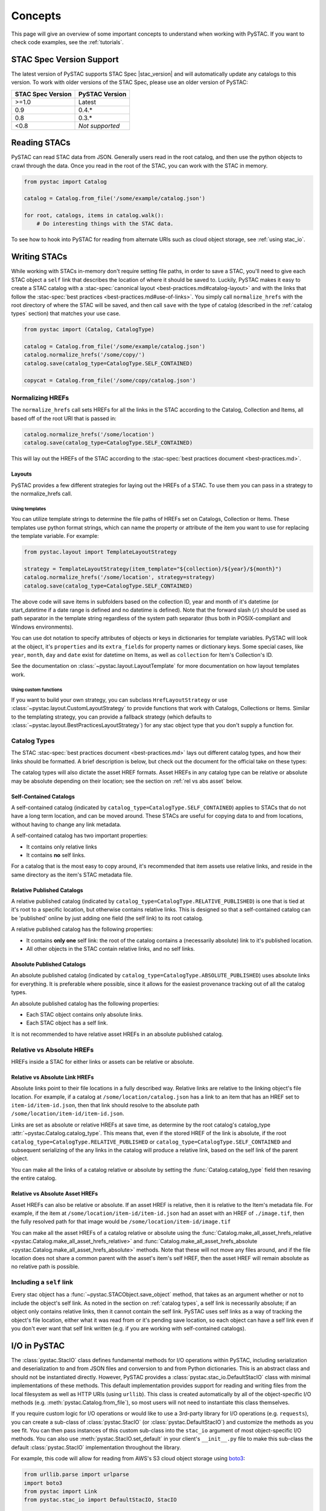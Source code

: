 Concepts
########

This page will give an overview of some important concepts to understand when working
with PySTAC. If you want to check code examples, see the :ref:`tutorials`.

.. _stac_version_support:

STAC Spec Version Support
=========================

The latest version of PySTAC supports STAC Spec |stac_version| and will automatically
update any catalogs to this version. To work with older versions of the STAC Spec,
please use an older version of PySTAC:

=================  ==============
STAC Spec Version  PySTAC Version
=================  ==============
>=1.0                Latest
0.9                0.4.*
0.8                0.3.*
<0.8               *Not supported*
=================  ==============

Reading STACs
=============

PySTAC can read STAC data from JSON. Generally users read in the root catalog, and then
use the python objects to crawl through the data. Once you read in the root of the STAC,
you can work with the STAC in memory.

.. code-block:: python

   from pystac import Catalog

   catalog = Catalog.from_file('/some/example/catalog.json')

   for root, catalogs, items in catalog.walk():
       # Do interesting things with the STAC data.

To see how to hook into PySTAC for reading from alternate URIs such as cloud object
storage, see :ref:`using stac_io`.

Writing STACs
=============

While working with STACs in-memory don't require setting file paths, in order to save a
STAC, you'll need to give each STAC object a ``self`` link that describes the location
of where it should be saved to. Luckily, PySTAC makes it easy to create a STAC catalog
with a :stac-spec:`canonical layout <best-practices.md#catalog-layout>` and with the
links that follow the :stac-spec:`best practices <best-practices.md#use-of-links>`. You
simply call ``normalize_hrefs`` with the root directory of where the STAC will be saved,
and then call ``save`` with the type of catalog (described in the :ref:`catalog types`
section) that matches your use case.

.. code-block:: python

   from pystac import (Catalog, CatalogType)

   catalog = Catalog.from_file('/some/example/catalog.json')
   catalog.normalize_hrefs('/some/copy/')
   catalog.save(catalog_type=CatalogType.SELF_CONTAINED)

   copycat = Catalog.from_file('/some/copy/catalog.json')


Normalizing HREFs
-----------------

The ``normalize_hrefs`` call sets HREFs for all the links in the STAC according to the
Catalog, Collection and Items, all based off of the root URI that is passed in:

.. code-block:: python

    catalog.normalize_hrefs('/some/location')
    catalog.save(catalog_type=CatalogType.SELF_CONTAINED)

This will lay out the HREFs of the STAC according to the :stac-spec:`best practices
document <best-practices.md>`.

Layouts
~~~~~~~

PySTAC provides a few different strategies for laying out the HREFs of a STAC.
To use them you can pass in a strategy to the normalize_hrefs call.

Using templates
'''''''''''''''

You can utilize template strings to determine the file paths of HREFs set on Catalogs,
Collection or Items. These templates use python format strings, which can name
the property or attribute of the item you want to use for replacing the template
variable. For example:

.. code-block:: python

    from pystac.layout import TemplateLayoutStrategy

    strategy = TemplateLayoutStrategy(item_template="${collection}/${year}/${month}")
    catalog.normalize_hrefs('/some/location', strategy=strategy)
    catalog.save(catalog_type=CatalogType.SELF_CONTAINED)

The above code will save items in subfolders based on the collection ID, year and month
of it's datetime (or start_datetime if a date range is defined and no datetime is
defined). Note that the forward slash (``/``) should be used as path separator in the
template string regardless of the system path separator (thus both in POSIX-compliant
and Windows environments).

You can use dot notation to specify attributes of objects or keys in dictionaries for
template variables. PySTAC will look at the object, it's ``properties`` and its
``extra_fields`` for property names or dictionary keys. Some special cases, like
``year``, ``month``, ``day`` and ``date`` exist for datetime on Items, as well as
``collection`` for Item's Collection's ID.

See the documentation on :class:`~pystac.layout.LayoutTemplate` for more documentation
on how layout templates work.

Using custom functions
''''''''''''''''''''''

If you want to build your own strategy, you can subclass ``HrefLayoutStrategy`` or use
:class:`~pystac.layout.CustomLayoutStrategy` to provide functions that work with
Catalogs, Collections or Items. Similar to the templating strategy, you can provide a
fallback strategy (which defaults to
:class:`~pystac.layout.BestPracticesLayoutStrategy`) for any stac object type that you
don't supply a function for.

.. _catalog types:

Catalog Types
-------------

The STAC :stac-spec:`best practices document <best-practices.md>` lays out different
catalog types, and how their links should be formatted. A brief description is below,
but check out the document for the official take on these types:

The catalog types will also dictate the asset HREF formats. Asset HREFs in any catalog
type can be relative or absolute may be absolute depending on their location; see the
section on :ref:`rel vs abs asset` below.


Self-Contained Catalogs
~~~~~~~~~~~~~~~~~~~~~~~

A self-contained catalog (indicated by ``catalog_type=CatalogType.SELF_CONTAINED``)
applies to STACs that do not have a long term location, and can be moved around. These
STACs are useful for copying data to and from locations, without having to change any
link metadata.

A self-contained catalog has two important properties:

- It contains only relative links
- It contains **no** self links.

For a catalog that is the most easy to copy around, it's recommended that item assets
use relative links, and reside in the same directory as the item's STAC metadata file.

Relative Published Catalogs
~~~~~~~~~~~~~~~~~~~~~~~~~~~

A relative published catalog (indicated by
``catalog_type=CatalogType.RELATIVE_PUBLISHED``) is one that is tied at it's root to a
specific location, but otherwise contains relative links. This is designed so that a
self-contained catalog can be 'published' online by just adding one field (the self
link) to its root catalog.

A relative published catalog has the following properties:

- It contains **only one** self link: the root of the catalog contains a (necessarily
  absolute) link to it's published location.
- All other objects in the STAC contain relative links, and no self links.


Absolute Published Catalogs
~~~~~~~~~~~~~~~~~~~~~~~~~~~

An absolute published catalog (indicated by
``catalog_type=CatalogType.ABSOLUTE_PUBLISHED``) uses absolute links for everything. It
is preferable where possible, since it allows for the easiest provenance tracking out of
all the catalog types.

An absolute published catalog has the following properties:

- Each STAC object contains only absolute links.
- Each STAC object has a self link.

It is not recommended to have relative asset HREFs in an absolute published catalog.


Relative vs Absolute HREFs
--------------------------

HREFs inside a STAC for either links or assets can be relative or absolute.

Relative vs Absolute Link HREFs
~~~~~~~~~~~~~~~~~~~~~~~~~~~~~~~

Absolute links point to their file locations in a fully described way. Relative links
are relative to the linking object's file location. For example, if a catalog at
``/some/location/catalog.json`` has a link to an item that has an HREF set to
``item-id/item-id.json``, then that link should resolve to the absolute path
``/some/location/item-id/item-id.json``.

Links are set as absolute or relative HREFs at save time, as determine by the root
catalog's catalog_type :attr:`~pystac.Catalog.catalog_type`. This means that, even if
the stored HREF of the link is absolute, if the root
``catalog_type=CatalogType.RELATIVE_PUBLISHED`` or
``catalog_type=CatalogType.SELF_CONTAINED`` and subsequent serializing of the any links
in the catalog will produce a relative link, based on the self link of the parent
object.

You can make all the links of a catalog relative or absolute by setting the
:func:`Catalog.catalog_type` field then resaving the entire catalog.

.. _rel vs abs asset:

Relative vs Absolute Asset HREFs
~~~~~~~~~~~~~~~~~~~~~~~~~~~~~~~~

Asset HREFs can also be relative or absolute. If an asset HREF is relative, then it is
relative to the Item's metadata file. For example, if the item at
``/some/location/item-id/item-id.json`` had an asset with an HREF of ``./image.tif``,
then the fully resolved path for that image would be
``/some/location/item-id/image.tif``

You can make all the asset HREFs of a catalog relative or absolute using the
:func:`Catalog.make_all_asset_hrefs_relative
<pystac.Catalog.make_all_asset_hrefs_relative>` and
:func:`Catalog.make_all_asset_hrefs_absolute
<pystac.Catalog.make_all_asset_hrefs_absolute>` methods. Note that these will not move
any files around, and if the file location does not share a common parent with the
asset's item's self HREF, then the asset HREF will remain absolute as no relative path
is possible.

Including a ``self`` link
-------------------------

Every stac object has a :func:`~pystac.STACObject.save_object` method, that takes as an
argument whether or not to include the object's self link. As noted in the section on
:ref:`catalog types`, a self link is necessarily absolute; if an object only contains
relative links, then it cannot contain the self link. PySTAC uses self links as a way of
tracking the object's file location, either what it was read from or it's pending save
location, so each object can have a self link even if you don't ever want that self link
written (e.g. if you are working with self-contained catalogs).

.. _using stac_io:

I/O in PySTAC
=============

The :class:`pystac.StacIO` class defines fundamental methods for I/O
operations within PySTAC, including serialization and deserialization to and from
JSON files and conversion to and from Python dictionaries. This is an abstract class
and should not be instantiated directly. However, PySTAC provides a
:class:`pystac.stac_io.DefaultStacIO` class with minimal implementations of these
methods. This default implementation provides support for reading and writing files
from the local filesystem as well as HTTP URIs (using ``urllib``). This class is
created automatically by all of the object-specific I/O methods (e.g.
:meth:`pystac.Catalog.from_file`), so most users will not need to instantiate this
class themselves.

If you require custom logic for I/O operations or would like to use a 3rd-party library
for I/O operations (e.g. ``requests``), you can create a sub-class of
:class:`pystac.StacIO` (or :class:`pystac.DefaultStacIO`) and customize the methods as
you see fit. You can then pass instances of this custom sub-class into the ``stac_io``
argument of most object-specific I/O methods. You can also use
:meth:`pystac.StacIO.set_default` in your client's ``__init__.py`` file to make this
sub-class the default :class:`pystac.StacIO` implementation throughout the library.

For example, this code will allow
for reading from AWS's S3 cloud object storage using `boto3
<https://boto3.amazonaws.com/v1/documentation/api/latest/index.html>`__:

.. code-block:: python

   from urllib.parse import urlparse
   import boto3
   from pystac import Link
   from pystac.stac_io import DefaultStacIO, StacIO

   class CustomStacIO(DefaultStacIO):
      def __init__(self):
         self.s3 = boto3.resource("s3")

      def read_text(
         self, source: Union[str, Link], *args: Any, **kwargs: Any
      ) -> str:
         parsed = urlparse(uri)
         if parsed.scheme == "s3":
            bucket = parsed.netloc
            key = parsed.path[1:]

            obj = self.s3.Object(bucket, key)
            return obj.get()["Body"].read().decode("utf-8")
         else:
            return super().read_text(source, *args, **kwargs)

      def write_text(
         self, dest: Union[str, Link], txt: str, *args: Any, **kwargs: Any
      ) -> None:
         parsed = urlparse(dest)
         if parsed.scheme == "s3":
            bucket = parsed.netloc
            key = parsed.path[1:]
            self.s3.Object(bucket, key).put(Body=txt, ContentEncoding="utf-8")
         else:
            super().write_text(dest, txt, *args, **kwargs)

   StacIO.set_default(CustomStacIO)


If you only need to customize read operations you can inherit from
:class:`~pystac.stac_io.DefaultStacIO` and only overwrite the read method. For example,
to take advantage of connection pooling using a `requests.Session
<https://requests.kennethreitz.org/en/master>`__:

.. code-block:: python

   from urllib.parse import urlparse
   import requests
   from pystac.stac_io import DefaultStacIO, StacIO

   class ConnectionPoolingIO(DefaultStacIO):
      def __init__(self):
         self.session = requests.Session()

      def read_text(
         self, source: Union[str, Link], *args: Any, **kwargs: Any
      ) -> str:
         parsed = urlparse(uri)
         if parsed.scheme.startswith("http"):
            return self.session.get(uri).text
         else:
            return super().read_text(source, *args, **kwargs)

   StacIO.set_default(ConnectionPoolingIO)


.. _validation_concepts:

Validation
==========

PySTAC includes validation functionality that allows users to validate PySTAC objects as
well JSON-encoded STAC objects from STAC versions `0.8.0` and later.

Enabling validation
-------------------

To enable the validation feature you'll need to have installed PySTAC with the optional
dependency via:

.. code-block:: bash

   > pip install pystac[validation]

This installs the ``jsonschema`` package which is used with the default validator. If
you define your own validation class as described below, you are not required to have
this extra dependency.

Validating PySTAC objects
-------------------------

You can validate any :class:`~pystac.Catalog`, :class:`~pystac.Collection` or
:class:`~pystac.Item` by calling the :meth:`~pystac.STACObject.validate` method:

.. code-block:: python

   item.validate()

This will validate against the latest set of JSON schemas hosted at
https://schemas.stacspec.org, including any extensions that the object extends. If there
are validation errors, a :class:`~pystac.validation.STACValidationError` will be raised.

You can also call :meth:`~pystac.Catalog.validate_all` on a Catalog or Collection to
recursively walk through a catalog and validate all objects within it.

.. code-block:: python

   catalog.validate_all()

Validating STAC JSON
--------------------

You can validate STAC JSON represented as a ``dict`` using the
:meth:`pystac.validation.validate_dict` method:

.. code-block:: python

   import json
   from pystac.validation import validate_dict

   with open('/path/to/item.json') as f:
       js = json.load(f)
   validate_dict(js)

You can also recursively validate all of the catalogs, collections and items across STAC
versions using the :meth:`pystac.validation.validate_all` method:

.. code-block:: python

   import json
   from pystac.validation import validate_all

   with open('/path/to/catalog.json') as f:
       js = json.load(f)
   validate_all(js)

Using your own validator
------------------------

By default PySTAC uses the :class:`~pystac.validation.JsonSchemaSTACValidator`
implementation for validation. Users can define their own implementations of
:class:`~pystac.validation.STACValidator` and register it with pystac using
:meth:`pystac.validation.set_validator`.

The :class:`~pystac.validation.JsonSchemaSTACValidator` takes a
:class:`~pystac.validation.SchemaUriMap`, which by default uses the
:class:`~pystac.validation.schema_uri_map.DefaultSchemaUriMap`. If desirable, users cn
create their own implementation of :class:`~pystac.validation.SchemaUriMap` and register
a new instance of :class:`~pystac.validation.JsonSchemaSTACValidator` using that schema
map with :meth:`pystac.validation.set_validator`.

Extensions
==========

From the documentation on :stac-spec:`STAC Spec Extensions <extensions>`:

   Extensions to the core STAC specification provide additional JSON fields that can be
   used to better describe the data. Most tend to be about describing a particular
   domain or type of data, but some imply functionality.

This library makes an effort to support all extensions that are part of the
`stac-extensions GitHub org
<https://stac-extensions.github.io/#extensions-in-stac-extensions-organization>`__, and
we are committed to supporting all STAC Extensions at the "Candidate" maturity level or
above (see the `Extension Maturity
<https://stac-extensions.github.io/#extension-maturity>`__ documentation for details).

Accessing Extension Functionality
---------------------------------

Extension functionality is encapsulated in classes that are specific to the STAC
Extension (e.g. Electro-Optical, Projection, etc.) and STAC Object
(:class:`~pystac.Collection`, :class:`pystac.Item`, or :class:`pystac.Asset`). All
classes that extend these objects inherit from
:class:`pystac.extensions.base.PropertiesExtension`, and you can use the
``ext`` method on these classes to extend an object.

For instance, if you have an item that implements the :stac-ext:`Electro-Optical
Extension <eo>`, you can access the properties associated with that extension using
:meth:`EOExtension.ext <pystac.extensions.eo.EOExtension.ext>`:

.. code-block:: python

   import pystac
   from pystac.extensions.eo import EOExtension

   item = Item(...)  # See docs for creating an Item

   # Check that the Item implements the EO Extension
   if EOExtension.has_extension(item):
      eo_ext = EOExtension.ext(item)

      bands = eo_ext.bands
      cloud_cover = eo_ext.cloud_cover
      ...

.. note:: The ``ext`` method will raise an :exc:`~pystac.ExtensionNotImplemented`
   exception if the object does not implement that extension (e.g. if the extension
   URI is not in that object's :attr:`~pystac.STACObject.stac_extensions` list). In
   the example above, we check that the Item implements the EO Extension before calling
   :meth:`EOExtension.ext <pystac.extensions.eo.EOExtension.ext>` to handle this. See
   the `Adding an Extension`_ section below for details on adding an extension to an
   object.

See the documentation for each extension implementation for details on the supported
properties and other functionality.

Instances of :class:`~pystac.extensions.base.PropertiesExtension` have a
:attr:`~pystac.extensions.base.PropertiesExtension.properties` attribute that gives
access to the properties of the extended object. *This attribute is a reference to the
properties of the* :class:`~pystac.Item` *or* :class:`~pystac.Asset` *being extended and
can therefore mutate those properties.* For instance:

.. code-block:: python

   item = Item.from_file("tests/data-files/eo/eo-landsat-example.json")
   print(item.properties["eo:cloud_cover"])
   # 78

   eo_ext = EOExtension.ext(item)
   print(eo_ext.cloud_cover)
   # 78

   eo_ext.cloud_cover = 45
   print(item.properties["eo:cloud_cover"])
   # 45

There is also a
:attr:`~pystac.extensions.base.PropertiesExtension.additional_read_properties` attribute
that, if present, gives read-only access to properties of any objects that own the
extended object. For instance, an extended :class:`pystac.Asset` instance would have
read access to the properties of the :class:`pystac.Item` that owns it (if there is
one). If a property exists in both additional_read_properties and properties, the value
in additional_read_properties will take precedence.


An ``apply`` method is available on extended objects. This allows you to pass in
property values pertaining to the extension. Properties that are required by the
extension will be required arguments to the ``apply`` method. Optional properties will
have a default value of ``None``:

.. code-block:: python

   # Can also omit cloud_cover entirely...
   eo_ext.apply(0.5, bands, cloud_cover=None)


If you attempt to extend an object that is not supported by an extension, PySTAC will
throw a :class:`pystac.ExtensionTypeError`.


Adding an Extension
-------------------

You can add an extension to a STAC object that does not already implement that extension
using the :meth:`ExtensionManagementMixin.add_to
<pystac.extensions.base.ExtensionManagementMixin.add_to>` method. Any concrete
extension implementations that extend existing STAC objects should inherit from the
:class:`~pystac.extensions.base.ExtensionManagementMixin` class, and will therefore have
this method available. The
:meth:`~pystac.extensions.base.ExtensionManagementMixin.add_to` adds the correct schema
URI to the :attr:`~pystac.STACObject.stac_extensions` list for the object being
extended.

.. code-block:: python

   # Load a basic item without any extensions
   item = Item.from_file("tests/data-files/item/sample-item.json")
   print(item.stac_extensions)
   # []

   # Add the Electro-Optical extension
   EOExtension.add_to(item)
   print(item.stac_extensions)
   # ['https://stac-extensions.github.io/eo/v1.0.0/schema.json']

Extended Summaries
------------------

Extension classes like :class:`~pystac.extensions.eo.EOExtension` may also provide a
``summaries`` static method that can be used to extend the Collection summaries. This
method returns a class inheriting from
:class:`pystac.extensions.base.SummariesExtension` that provides tools for summarizing
the properties defined by that extension. These classes also hold a reference to the
Collection's :class:`pystac.Summaries` instance in the ``summaries`` attribute.

See :class:`pystac.extensions.eo.SummariesEOExtension` for an example implementation.

Item Asset properties
=====================

Properties that apply to Items can be found in two places: the Item's properties or in
any of an Item's Assets. If the property is on an Asset, it applies only that specific
asset. For example, gsd defined for an Item represents the best Ground Sample Distance
(resolution) for the data within the Item. However, some assets may be lower resolution
and thus have a higher gsd. In that case, the `gsd` can be found on the Asset.

See the STAC documentation on :stac-spec:`Additional Fields for Assets
<item-spec/item-spec.md#additional-fields-for-assets>` and the relevant :stac-spec:`Best
Practices <best-practices.md#common-use-cases-of-additional-fields-for-assets>` for more
information.

The implementation of this feature in PySTAC uses the method described here and is
consistent across Item and ItemExtensions. The bare property names represent values for
the Item only, but for each property where it is possible to set on both the Item or the
Asset there is a ``get_`` and ``set_`` methods that optionally take an Asset. For the
``get_`` methods, if the property is found on the Asset, the Asset's value is used;
otherwise the Item's value will be used. For the ``set_`` method, if an Asset is passed
in the value will be applied to the Asset and not the Item.

For example, if we have an Item with a ``gsd`` of 10 with three bands, and only asset
"band3" having a ``gsd`` of 20, the ``get_gsd`` method will behave in the following way:

  .. code-block:: python

     assert item.common_metadata.gsd == 10
     assert item.common_metadata.get_gsd() == 10
     assert item.common_metadata.get_gsd(item.asset['band1']) == 10
     assert item.common_metadata.get_gsd(item.asset['band3']) == 20

Similarly, if we set the asset at 'band2' to have a ``gsd`` of 30, it will only affect
that asset:

  .. code-block:: python

     item.common_metadata.set_gsd(30, item.assets['band2']
     assert item.common_metadata.gsd == 10
     assert item.common_metadata.get_gsd(item.asset['band2']) == 30

Manipulating STACs
==================

PySTAC is designed to allow for STACs to be manipulated in-memory. This includes
:ref:`copy stacs`, walking over all objects in a STAC and mutating their properties, or
using collection-style `map` methods for mapping over items.


Walking over a STAC
-------------------

You can walk through all sub-catalogs and items of a catalog with a method inspired
by the Python Standard Library `os.walk()
<https://docs.python.org/3/library/os.html#os.walk>`_ method: :func:`Catalog.walk()
<pystac.Catalog.walk>`:

.. code-block:: python

   for root, subcats, items in catalog.walk():
       # Root represents a catalog currently being walked in the tree
       root.title = '{} has been walked!'.format(root.id)

       # subcats represents any catalogs or collections owned by root
       for cat in subcatalogs:
           cat.title = 'About to be walked!'

       # items represent all items that are contained by root
       for item in items:
           item.title = '{} - owned by {}'.format(item.id, root.id)

Mapping over Items
------------------

The :func:`Catalog.map_items <pystac.Catalog.map_items>` method is useful for
manipulating items in a STAC. This will create a full copy of the STAC, so will leave
the original catalog unmodified. In the method that manipulates and returns the modified
item, you can return multiple items, in case you are generating new objects (e.g.
creating a :class:`~pystac.LabelItem` for image items in a stac), or splitting items
into smaller chunks (e.g. tiling out large image items).

.. code-block:: python

   def modify_item_title(item):
       item.title = 'Some new title'
       return item

   def create_label_item(item):
       # Assumes the GeoJSON labels are in the
       # same location as the image
       img_href = item.assets['ortho'].href
       label_href = '{}.geojson'.format(os.path.splitext(img_href)[0])
       label_item = LabelItem(id='Labels',
                         geometry=item.geometry,
                         bbox=item.bbox,
                         datetime=datetime.utcnow(),
                         properties={},
                         label_description='labels',
                         label_type='vector',
                         label_properties='label',
                         label_classes=[
                         LabelClasses(classes=['one', 'two'],
                                      name='label')
                         ],
                         label_tasks=['classification'])
       label_item.add_source(item, assets=['ortho'])
       label_item.add_geojson_labels(label_href)

       return [item, label_item]


   c = catalog.map_items(modify_item_title)
   c = c.map_items(create_label_item)
   new_catalog = c

.. _copy stacs:

Copying STACs in-memory
-----------------------

The in-memory copying of STACs to create new ones is crucial to correct manipulations
and mutations of STAC data. The :func:`STACObject.full_copy
<pystac.STACObject.full_copy>` mechanism handles this in a way that ties the elements of
the copies STAC together correctly. This includes situations where there might be cycles
in the graph of connected objects of the STAC (which otherwise would be `a tree
<https://en.wikipedia.org/wiki/Tree_(graph_theory)>`_). For example, if a
:class:`~pystac.LabelItem` lists a :attr:`~pystac.LabelItem.source` that is an item also
contained in the root catalog; the full copy of the STAC will ensure that the
:class:`~pystac.Item` instance representing the source imagery item is the same instance
that is linked to by the :class:`~pystac.LabelItem`.

Resolving STAC objects
======================

PySTAC tries to only "resolve" STAC Objects - that is, load the metadata contained by
STAC files pointed to by links into Python objects in-memory - when necessary. It also
ensures that two links that point to the same object resolve to the same in-memory
object.

Lazy resolution of STAC objects
-------------------------------

Links are read only when they need to be. For instance, when you load a catalog using
:func:`Catalog.from_file <pystac.Catalog.from_file>`, the catalog and all of its links
are read into a :class:`~pystac.Catalog` instance. If you iterate through
:attr:`Catalog.links <pystac.Catalog.links>`, you'll see the :attr:`~pystac.Link.target`
of the :class:`~pystac.Link` will refer to a string - that is the HREF of the link.
However, if you call :func:`Catalog.get_items <pystac.Catalog.get_items>`, for instance,
you'll get back the actual :class:`~pystac.Item` instances that are referred to by each
item link in the Catalog. That's because at the time you call ``get_items``, PySTAC is
"resolving" the links for any link that represents an item in the catalog.

The resolution mechanism is accomplished through :func:`Link.resolve_stac_object
<pystac.Link.resolve_stac_object>`. Though this method is used extensively internally to
PySTAC, ideally this is completely transparent to users of PySTAC, and you won't have to
worry about how and when links get resolved. However, one important aspect to understand
is how object resolution caching happens.

Resolution Caching
------------------

The root :class:`~pystac.Catalog` instance of a STAC (the Catalog which is linked to by
every associated object's ``root`` link) contains a cache of resolved objects. This
cache points to in-memory instances of :class:`~pystac.STACObject` s that have already
been resolved through PySTAC crawling links associated with that root catalog. The cache
works off of the stac object's ID, which is why **it is necessary for every STAC object
in the catalog to have a unique identifier, which is unique across the entire STAC**.

When a link is being resolved from a STACObject that has it's root set, that root is
passed into the :func:`Link.resolve_stac_object <pystac.Link.resolve_stac_object>` call.
That root's :class:`~pystac.resolved_object_cache.ResolvedObjectCache` will be used to
ensure that if the link is pointing to an object that has already been resolved, then
that link will point to the same, single instance in the cache. This ensures working
with STAC objects in memory doesn't create a situation where multiple copies of the same
STAC objects are created from different links, manipulated, and written over each other.

Working with STAC JSON
======================

The ``pystac.serialization`` package has some functionality around working directly with
STAC JSON objects, without utilizing PySTAC object types. This is used internally by
PySTAC, but might also be useful to users working directly with JSON (e.g. on
validation).


Identifying STAC objects from JSON
----------------------------------

Users can identify STAC information, including the object type, version and extensions,
from JSON. The main method for this is
:func:`~pystac.serialization.identify_stac_object`, which returns an object that
contains the object type, the range of versions this object is valid for (according to
PySTAC's best guess), the common extensions implemented by this object, and any custom
extensions (represented by URIs to JSON Schemas).

.. code-block:: python

   from pystac.serialization import identify_stac_object

   json_dict = ...

   info = identify_stac_object(json_dict)

   # The object type
   info.object_type

   # The version range
   info.version_range

   # The common extensions
   info.common_extensions

   # The custom Extensions
   info.custom_extensions

Merging common properties
-------------------------

For pre-1.0.0 STAC, The :func:`~pystac.serialization.merge_common_properties` will take
a JSON dict that represents an item, and if it is associated with a collection, merge in
the collection's properties. You can pass in a dict that contains previously read
collections that caches collections by the HREF of the collection link and/or the
collection ID, which can help avoid multiple reads of
collection links.

Note that this feature was dropped in STAC 1.0.0-beta.1
